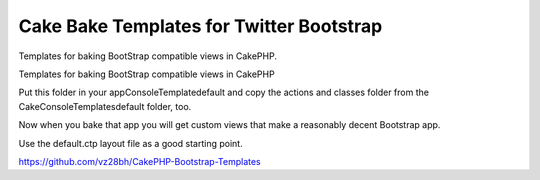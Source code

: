 Cake Bake Templates for Twitter Bootstrap
=========================================

Templates for baking BootStrap compatible views in CakePHP.

Templates for baking BootStrap compatible views in CakePHP

Put this folder in your app\Console\Template\default and copy the
actions and classes folder from the Cake\Console\Templates\default
folder, too.

Now when you bake that app you will get custom views that make a
reasonably decent Bootstrap app.

Use the default.ctp layout file as a good starting point.

`https://github.com/vz28bh/CakePHP-Bootstrap-Templates`_


.. _https://github.com/vz28bh/CakePHP-Bootstrap-Templates: https://github.com/vz28bh/CakePHP-Bootstrap-Templates

.. author:: Matt
.. categories:: articles, snippets
.. tags:: bootstrap bake templates,Snippets


